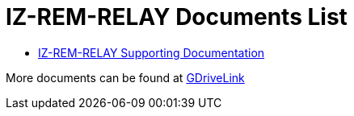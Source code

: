 = IZ-REM-RELAY Documents List

* https://drive.google.com/drive/folders/1atAzCjWJXY_Rb5tfuAR_YCk7fOe5k8Re?usp=share_link[IZ-REM-RELAY Supporting Documentation, window=_blank]

More documents can be found at https://drive.google.com/drive/folders/1P8z-92LDzQviEjdxEcgTuS3W5WuUh0ae?usp=share_link[GDriveLink, window=_blank]

